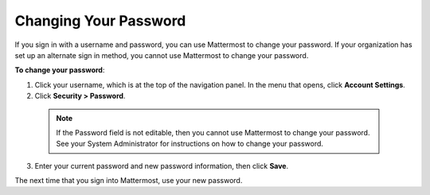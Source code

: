.. _changing-your-password:

Changing Your Password
======================

If you sign in with a username and password, you can use Mattermost to change your password. If your organization has set up an alternate sign in method, you cannot use Mattermost to change your password.

**To change your password**:

1. Click your username, which is at the top of the navigation panel. In the menu that opens, click **Account Settings**.
2. Click **Security > Password**.
  .. note::
    If the Password field is not editable, then you cannot use Mattermost to change your password. See your System Administrator for instructions on how to change your password.
3. Enter your current password and new password information, then click **Save**.

The next time that you sign into Mattermost, use your new password.
